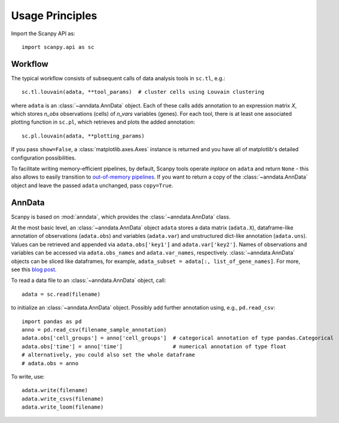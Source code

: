 Usage Principles
----------------

Import the Scanpy API as::

    import scanpy.api as sc

Workflow
^^^^^^^^

The typical workflow consists of subsequent calls of data analysis tools
in ``sc.tl``, e.g.::

    sc.tl.louvain(adata, **tool_params)  # cluster cells using Louvain clustering

where ``adata`` is an :class:`~anndata.AnnData` object. Each of these calls adds annotation to an expression matrix *X*, which stores *n_obs* observations (cells) of *n_vars* variables (genes). For each tool, there is at least one associated plotting function in ``sc.pl``, which retrieves and plots the added annotation::

    sc.pl.louvain(adata, **plotting_params)

If you pass ``show=False``, a :class:`matplotlib.axes.Axes` instance is returned and you have all of matplotlib's detailed configuration possibilities.

To facilitate writing memory-efficient pipelines, by default, Scanpy tools operate *inplace* on ``adata`` and return ``None`` - this also allows to easily transition to `out-of-memory pipelines <http://falexwolf.de/blog/171223_AnnData_indexing_views_HDF5-backing/>`__. If you want to return a copy of the :class:`~anndata.AnnData` object and leave the passed ``adata`` unchanged, pass ``copy=True``.


AnnData
^^^^^^^

Scanpy is based on :mod:`anndata`, which provides the :class:`~anndata.AnnData` class.

.. raw:: html

    <img src="http://falexwolf.de/img/scanpy/anndata.svg" style="width: 300px">

At the most basic level, an :class:`~anndata.AnnData` object ``adata`` stores
a data matrix (``adata.X``), dataframe-like annotation of observations
(``adata.obs``) and variables (``adata.var``) and unstructured dict-like
annotation (``adata.uns``). Values can be retrieved and appended via
``adata.obs['key1']`` and ``adata.var['key2']``. Names of observations and
variables can be accessed via ``adata.obs_names`` and ``adata.var_names``,
respectively. :class:`~anndata.AnnData` objects can be sliced like
dataframes, for example, ``adata_subset = adata[:, list_of_gene_names]``.
For more, see this `blog post <http://falexwolf.de/blog/171223_AnnData_indexing_views_HDF5-backing/>`__.

To read a data file to an :class:`~anndata.AnnData` object, call::

    adata = sc.read(filename)

to initialize an :class:`~anndata.AnnData` object. Possibly add further annotation using, e.g., ``pd.read_csv``::

    import pandas as pd
    anno = pd.read_csv(filename_sample_annotation)
    adata.obs['cell_groups'] = anno['cell_groups']  # categorical annotation of type pandas.Categorical
    adata.obs['time'] = anno['time']                # numerical annotation of type float
    # alternatively, you could also set the whole dataframe
    # adata.obs = anno

To write, use::

    adata.write(filename)
    adata.write_csvs(filename)
    adata.write_loom(filename)


.. _Seaborn: http://seaborn.pydata.org/
.. _matplotlib: http://matplotlib.org/
